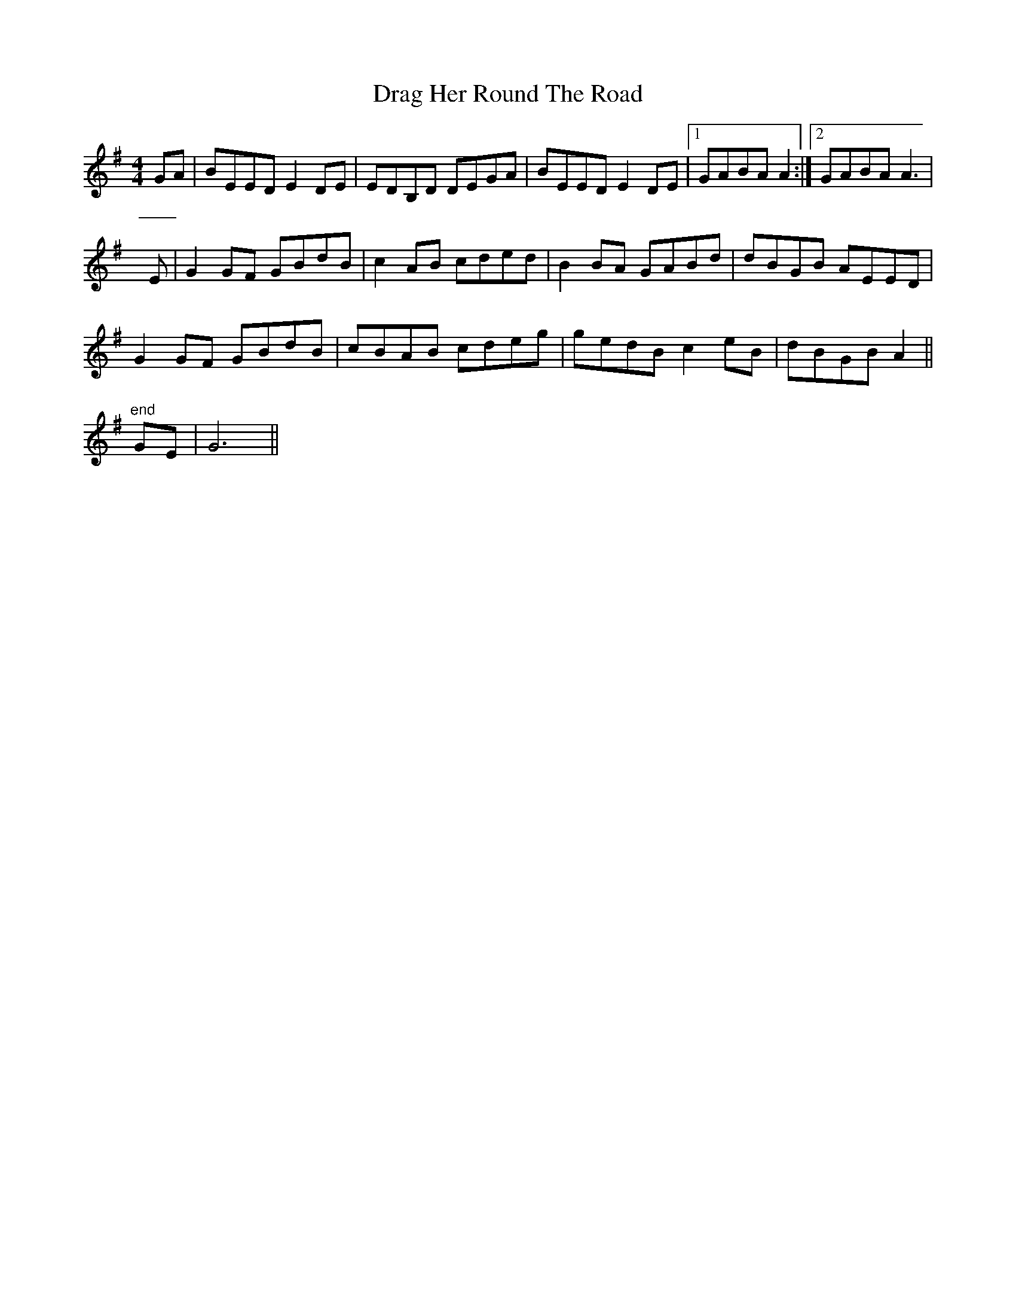 X: 10784
T: Drag Her Round The Road
R: reel
M: 4/4
K: Eminor
GA|BEED E2DE|EDB,D DEGA|BEED E2DE|1 GABA A2:|2 GABA A3|
E|G2GF GBdB|c2AB cded|B2BA GABd|dBGB AEED|
G2GF GBdB|cBAB cdeg|gedB c2eB|dBGB A2||
"end" GE|G6||


